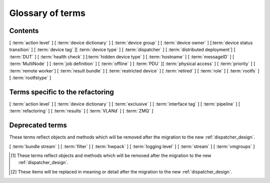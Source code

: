 .. _glossary:

..
   Please add new terms in alphabetical order and feel free to
   relocate existing terms to match. Also, add a direct link to
   the item in the contents list. All terms are automatically
   added to the Sphinx index.

Glossary of terms
=================

Contents
--------

[ :term:`action level` ]
[ :term:`device dictionary` ]
[ :term:`device group` ] [ :term:`device owner` ] [:term:`device status transition` ]
[ :term:`device tag` ][ :term:`device type` ] [ :term:`dispatcher` ]
[ :term:`distributed deployment`] [ :term:`DUT` ]
[ :term:`health check` ] [:term:`hidden device type` ] [ :term:`hostname` ]
[ :term:`messageID` ]
[ :term:`MultiNode` ]
[ :term:`job definition` ]
[ :term:`offline` ]
[ :term:`PDU` ][ :term:`physical access` ] [ :term:`priority` ]
[ :term:`remote worker`] [ :term:`result bundle` ] [ :term:`restricted device` ]
[ :term:`retired` ]
[ :term:`role` ] [ :term:`rootfs` ] [ :term:`rootfstype` ]

Terms specific to the refactoring
---------------------------------

[ :term:`action level` ]
[ :term:`device dictionary` ]
[ :term:`exclusive` ]
[ :term:`interface tag` ]
[ :term:`pipeline` ]
[ :term:`refactoring` ] [ :term:`results` ]
[ :term:`VLANd` ]
[ :term:`ZMQ` ]

Deprecated terms
----------------

These terms reflect objects and methods which will be removed after the
migration to the new :ref:`dispatcher_design`.

[ :term:`bundle stream` ]
[ :term:`filter` ]
[ :term:`hwpack` ]
[ :term:`logging level` ]
[ :term:`stream` ]
[ :term:`vmgroups` ]

.. glossary::

  action level
    The :term:`pipeline` is organised into sections and levels. The first
    section of the pipeline is given level 1. Sub tasks of that section start
    with level 1.1 and so on. Log files and job definitions will refer to
    actions using the level, e.g. to download the boot log of a job, the link
    will include the job ID, the action name and action level.
    e.g. ``job/8360/download/2.4.5-auto-login-action.log`` - job ID 8360, action
    level 2.4.5, action name auto-login-action.
    (The keyword ``download`` is used to separate the jobID from the action level.)
    Details of the action can then be accessed as: ``job/8360/definition#2.4.5``
    See also :ref:`pipeline_construction`

  bundle stream
    A way of organizing the :term:`result bundle`. A bundle stream could be
    imagined as a folder within which all related result bundles will be
    stored. A bundle stream could be private or anonymous. The shorthand
    ``stream`` is used in job definition to instruct where the results
    from the job should be submitted. See also :ref:`bundle_stream`.
    [#deprecated]_

  device dictionary
    A key:value store within the LAVA server database which admins can
    modify to set configuration values for specific devices, specific
    to the :term:`pipeline` design. See :ref:`create_device_dictionary`
    and :ref:`viewing_device_dictionary_content`.

  device group
    A set of devices, defined in the JSON of an individual test job,
    which will run as a single group of tests within LAVA. Only devices
    within the group will be able to use the :ref:`multinode_api` to
    communicate between devices.

  device owner
    A device owner has permission to change the status of a particular
    device and update the free text description of a device. Note that
    superusers of the LAVA instance are always able to submit jobs to
    and administer any devices on that instance. See also :ref:`device_owner_help`
    and :ref:`owner_actions`.

  device status transition
    A record of when a device changed :ref:`device_status`, who caused
    the transition, when the transition took place as well as any message
    assigned to the transition. Individual transitions can be viewed in
    LAVA at ``<server>scheduler/transition/<ID>`` where the ID is a
    sequential integer. If the transition was caused by a job, this view
    will link to that job.

  device tag
    A tag is a device specific label which describes specific hardware
    capabilities of this specific device. Test jobs using tags will fail
    if no suitable devices exist matching the requested device tag or
    tags. Tags are typically used when only a proportion of the devices
    of the specified type have hardware support for a particular feature,
    possibly because those devices have peripheral hardware connected or
    enabled. A device tag can only be created or assigned to a particular
    device by a lab admin. When requesting tags, remember to include a
    description of what the tagged device can provide to a Test Job.

  device type
    The common type of a number of devices in LAVA. The device type may
    have a :term:`health check` defined. Devices with the same device
    type will run the same health check at regular intervals. See
    :ref:`device_types`.

  dispatcher
    A server to which multiple devices are connected. The dispatcher has
    ``lava-dispatcher`` installed and passes the commands to the device
    and other processes involved in running the LAVA test. A dispatcher
    does not need to be at the same location as the server which runs
    the scheduler. [#replacement]_

  distributed deployment
    A method of installing LAVA such that the load of running tests on
    devices is spread across multiple machines (dispatchers) which each act
    as a :term:`remote worker` with a single machine providing the web
    frontend, master scheduler and database connection. The design of
    the worker is changing drastically in the :term:`refactoring`.
    [#replacement]_

  DUT
    Device Under Test - a quick way to refer to the device in LAVA.

  exclusive
    The :term:`refactoring` and the consequent migration means that
    devices can have **three** states:

    * JSON only - current dispatcher jobs, pipeline jobs rejected.
    * JSON and Pipeline support - both models supported.
    * Pipeline only - JSON submissions would be rejected.

    If the device is marked as ``pipeline`` in the admin interface and
    has a :term:`device dictionary`, that device can support pipeline
    submissions.
    If the device dictionary marks the device as **exclusive**, then the
    device can only support pipeline submissions::

     {% set exclusive = "True" %}

    The state of the device is indicated in the device type and device
    detail pages. Accepted submissions are marked with a tick, rejected
    submissions marked with a cross. See also :ref:`device_owner_help`.

    Exclusive devices are intended to allow admins and developers to make
    changes in the refactoring without being limited by having to retain
    compatibility with the current dispatcher, e.g. to update the
    bootloader, to support new devices not supported by the current
    dispatcher at all or to indicate that the devices have completed a
    migration to the pipeline and prevent users mistakenly submitting
    old jobs.

  filter
    Within the Dashboard, a filter identifies particular results from
    a :term:`stream` or streams. Filters in LAVA can be used to combine
    test results from multiple bundle streams in a single view and
    provide the ability to apply attribute filtering as well include or
    exclude particular tests or test cases.
    [#deprecated]_

  health check
    A test job for one specific :term:`device type` which is automatically
    run at regular intervals to ensure that the physical device is capable
    of performing the minimum range of tasks. If the health check fails on
    a particular device of the specified device type, LAVA will automatically
    put that device :term:`Offline`. See :ref:`health_checks`. Health checks
    have higher :term:`priority` than any other jobs.

  hidden device type
    A device type can be hidden by the LAVA administrators. Devices of
    a :ref:`hidden_device_type` will only be visible to owners of at
    least once device of this type. Other users will not be able to
    access the job output, device status transition pages or bundle streams
    of devices of a hidden type. Devices of a hidden type will be shown
    as ``Unavailable`` in tables of test jobs and omitted from tables
    of devices and device types if the user viewing the table does not
    own any devices of the hidden type.

  hostname
    The unique name of this device in this LAVA instance, used to link all
    jobs, results and device information to a specific device configuration.

  hwpack
     Linaro style hardware pack. Usually contains a boot loader(s),
     kernel, device tree blob and ramdisk. [#deprecated]_

  interface tag
     An interface tag is similar to :term:`device tag` but operate **solely** within
     the :term:`VLANd` support. An interface tag may be related to the link
     speed which is achievable on a particular switch and port - it may also
     embed information about that link. See :ref:`vland_device_tags`.

  job definition
    The original JSON submitted to create a job in LAVA is retained in
    the database and can be viewed directly from the job log. Although
    the JSON is the same, the YAML may well have changed since the job
    was submitted, so some care is required when modifying job definitions
    from old jobs to make a new submission. If the job was a :term:`MultiNode`
    job, the MultiNode definition will be the unchanged JSON from the
    original submission; the job definition will be the parsed JSON for
    this particular device within the MultiNode job. [#replacement]_

  LAVA-LMP USB
    This module is designed to test USB and OTG.
    It is useful for

    * USB Host hot-plug and functionality confirm
    * USB Host voltage monitoring
    * USB Device hot-plug
    * USB OTG mode sensing by SENSE pin
    * USB OTG role switching

  LAVA-LMP LSGPIO
    This module is designed to test GPIO, audio hot-plug and SPI bus.
    It is useful for

    * Boot source selection
    * Switch actuation simulation
    * LED state confirmation
    * Scanned keypress simulation

    It provides 2 x 8 level-converted buses configurable as either
    3-state outputs suitable for controlling pulled-up or pulled-down
    wired boot control signals, or level-converted inputs suitable for
    checking the state of signals. The two 8-bit buses can be independently
    selected to be input, output or tristate.
    It also provides a single 4-pin 3.5mm jack connect / disconnect action.
    This is also compatible with 3-ring 3.5mm jack plugs. All four rings
    are disconnected, including the 0V one. No connection is made to any of
    the jack plug signals except the relay switching.
    So there is no practical limit on the level of analogue or digital signals present
    or additional load introduced.

  LAVA-LMP ETH+SATA
    This module is designed to test 10/100 Ethernet and SATA.
    It is useful for

    * 10/100 Ethernet physical connect and disconnect testing
    * SATA logical interface physical connect and disconnect testing

  LAVA-LMP HDMI
    This module is designed to test full-size HDMI.
    It is useful for

    * HDMI hot-plug test
    * EDID : monitor emulation and activity recording
    * Confirming 5V supply from video source
    * Testing with a programmable hpd delay

  LAVA-LMP SD MUX
    This module is designed to do SD-related testing.
    It is useful for

    * bootloader testing
    * SD card hot-plug testing

    This module allows the host and Cortex-M0 chip to control which of
    two Micro SD cards, A and B, are seen by the DUT at boot time
    or optionally the host at any time. That should include having
    one SD card in use by the DUT and the other in use by the host
    at the same time.

  logging level
    Various commands within the LAVA test shell operations can be more
    verbose. The default logging level is ``INFO`` and the amount of
    logging can be increased by setting ``DEBUG``. [#deprecated]_

  messageID
    Each message sent using the :ref:`multinode_api` uses a ``messageID``
    which is a string, unique within the group. It is recommended to
    make these strings descriptive using underscores instead of spaces.
    The messageID will be included the the log files of the test.

  MultiNode
     A single test job which runs across multiple devices. See
     :ref:`multinode_api` and :ref:`multinode_use_cases`.

  offline
    A status of a device which allows jobs to be submitted and reserved for
    the device but where the jobs will not start to run until the device is
    online. Devices enter the offline state when a health check fails on
    that device or the administrator puts the device offline.

  PDU
    Power Distribution Unit - a network-controlled set of relays which
    allow the power to the devices to be turned off and on remotely.
    Certain PDUs are supported by ``lavapdu-daemon`` to be able to
    hard reset devices in LAVA.

  physical access
    The user or group with physical access to the device, for example
    to fix a broken SD card or check for possible problems with physical
    connections. The user or group with physical access is recommended
    to be one of the superusers.

  pipeline
    Within LAVA, the ``pipeline`` is the new model for the dispatcher
    code as part of the :term:`refactoring` where submitted jobs are
    converted to a pipeline of discrete actions - each pipeline is
    specific to the structure of that submission and the entire pipeline
    is validated before the job starts. The model integrates concepts
    like fail-early, error identification, avoid defaults, fail and
    diagnose later, as well as giving test writers more rope to make
    LAVA more transparent. See :ref:`dispatcher_design` and
    :ref:`refactoring_use_cases`.

  priority
    A job has a default priority of ``Medium``. This means that the job
    will be scheduled according to the submit time of the job, in a list
    of jobs of the same priority. Every :term:`health check` has a higher
    priority than any submitted job and if a health check is required, it
    will **always** run before any other jobs. Priority only has any
    effect whilst the job is queued as ``Submitted``.

  remote worker
    A dispatcher with devices attached which does not have a web frontend
    but which uses a connection to a remote lava-server to retrieve the
    list of jobs for supported boards. [#replacement]_

  refactoring
    Within LAVA, the process of developing the :term:`pipeline` code
    in parallel with the existing code, resulting in new elements
    alongside old code - possibly disabled on some instances.
    See :ref:`dispatcher_design` and :ref:`refactoring_use_cases`.

  restricted device
    A restricted device can only accept job submissions from the device
    owner. If the device owner is a group, all users in that group can
    submit jobs to the device.

  result bundle
    A set of results submitted after a testing session. It contains
    multiple test runs, as well as other information about the system
    where the testing was performed. [#deprecated]_

  results
    Within the :term:`pipeline` changes, a new ``lava_results_app``
    replaces :term:`result bundle` and :term:`stream` and provides
    ``Query`` to replace :term:`filter`. This code is in ongoing
    development but includes support for:

    * viewing results so far whilst the test job is still running
    * retaining results from earlier actions even if the test job
      fails later
    * allowing any action in the pipeline to generate results
    * linking results with metadata from the test job
    * all results are referenced solely using the test job ID, not
      hashes or dates.

    Queries will provide replacement functionality for the deprecated
    :term:`filter` support, allowing queries to mix results and metadata.

  retired
    A device is retired when it can no longer be used by LAVA. A retired
    device allows historical data to be retained in the database, including
    log files, result bundles and state transitions. Devices can also be
    retired when the device is moved from one instance to another.

  role
    An arbitrary label used in MultiNode tests to determine which tests
    are run on the devices and inside the YAML to determine how the
    devices communicate.

  rootfs
     A tarball for the root file system.

  rootfstype
     Filesystem type for the root filesystem, e.g. ext2, ext3, ext4.

  stream
    Shorthand for a :term:`bundle stream` used in the ``submit_results``
    action in the JSON. [#deprecated]_

  test run
    The result from a single test definition execution. The individual
    id and result of a single test within a test run is called the
    Test Case. [#replacement]_

  tftp
    Trivial File Transfer Protocol (TFTP) is a file transfer protocol,
    mainly to serve boot images over the network to other machines (PXE).
    The protocol is managed by the
    `tftpd-hpa package <https://tracker.debian.org/pkg/tftp-hpa>`_ and
    **not** by LAVA directly. See :ref:`tftp_support`.

  VLANd
    VLANd is a daemon to support virtual local area networks in LAVA. This
    support is specialised and requires careful configuration of the
    entire LAVA instance, including the physical layout of the switches
    and the devices of that instance. See :ref:`vland_in_lava` or
    :ref:`admin_vland_lava`.

  vmgroups
     :ref:`vm_groups` is the deprecated and limited way of supporting running
     multiple test jobs on a single host device. This support has been replaced
     by the use of a :ref:`secondary_connection`. [#deprecated]_

     .. seealso:: :ref:`writing_secondary_connection_jobs` and
        :ref:`replacing _vmgroups`

  ZMQ
    Zero MQ (or `0MQ <http://en.wikipedia.org/wiki/%C3%98MQ>`_) is
    the basis of the :term:`refactoring` to solve a lot of the problems
    inherent in the :ref:`distributed_instance`. The detail of this
    change is only relevant to developers but it allows LAVA to remove
    the need for ``postgresql`` and ``sshfs`` connections between the
    master and remote workers. It allows remote workers to no longer
    need ``lava-server`` to be installed on the worker. Developers can
    find more information in the :ref:`dispatcher_design` documentation.

.. [#deprecated] These terms reflect objects and methods which will be
   removed after the migration to the new :ref:`dispatcher_design`.

.. [#replacement] These items will be replaced in meaning or detail
   after the migration to the new :ref:`dispatcher_design`.
